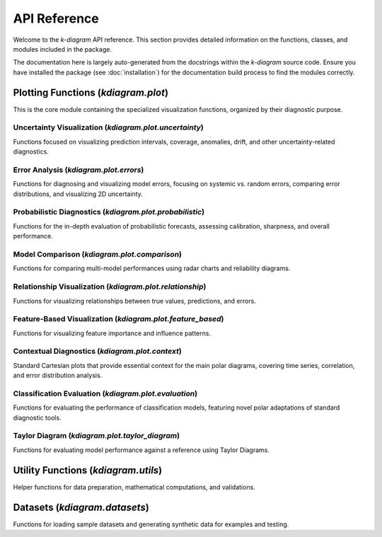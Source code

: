 .. _api_reference:

===============
API Reference
===============

Welcome to the `k-diagram` API reference. This section provides detailed
information on the functions, classes, and modules included in the
package.

The documentation here is largely auto-generated from the docstrings
within the `k-diagram` source code. Ensure you have installed the
package (see :doc:`installation`) for the documentation build process
to find the modules correctly.

.. _api_plot_modules:

Plotting Functions (`kdiagram.plot`)
---------------------------------------

This is the core module containing the specialized visualization
functions, organized by their diagnostic purpose.

.. _api_uncertainty:

Uncertainty Visualization (`kdiagram.plot.uncertainty`)
~~~~~~~~~~~~~~~~~~~~~~~~~~~~~~~~~~~~~~~~~~~~~~~~~~~~~~~~~

Functions focused on visualizing prediction intervals, coverage,
anomalies, drift, and other uncertainty-related diagnostics.

.. autosummary::
   :toctree: _autosummary/uncertainty
   :nosignatures:

   ~kdiagram.plot.uncertainty.plot_actual_vs_predicted
   ~kdiagram.plot.uncertainty.plot_anomaly_magnitude
   ~kdiagram.plot.uncertainty.plot_coverage
   ~kdiagram.plot.uncertainty.plot_coverage_diagnostic
   ~kdiagram.plot.uncertainty.plot_interval_consistency
   ~kdiagram.plot.uncertainty.plot_interval_width
   ~kdiagram.plot.uncertainty.plot_model_drift
   ~kdiagram.plot.uncertainty.plot_temporal_uncertainty
   ~kdiagram.plot.uncertainty.plot_uncertainty_drift
   ~kdiagram.plot.uncertainty.plot_velocity
   ~kdiagram.plot.uncertainty.plot_radial_density_ring
   ~kdiagram.plot.uncertainty.plot_polar_heatmap
   ~kdiagram.plot.uncertainty.plot_polar_quiver

.. _api_errors:

Error Analysis (`kdiagram.plot.errors`)
~~~~~~~~~~~~~~~~~~~~~~~~~~~~~~~~~~~~~~~~~~~~

Functions for diagnosing and visualizing model errors, focusing on
systemic vs. random errors, comparing error distributions, and
visualizing 2D uncertainty.

.. autosummary::
   :toctree: _autosummary/errors
   :nosignatures:

   ~kdiagram.plot.errors.plot_error_bands
   ~kdiagram.plot.errors.plot_error_violins
   ~kdiagram.plot.errors.plot_error_ellipses

.. _api_probabilistic:

Probabilistic Diagnostics (`kdiagram.plot.probabilistic`)
~~~~~~~~~~~~~~~~~~~~~~~~~~~~~~~~~~~~~~~~~~~~~~~~~~~~~~~~~~

Functions for the in-depth evaluation of probabilistic forecasts,
assessing calibration, sharpness, and overall performance.

.. autosummary::
   :toctree: _autosummary/probabilistic
   :nosignatures:

   ~kdiagram.plot.probabilistic.plot_pit_histogram
   ~kdiagram.plot.probabilistic.plot_polar_sharpness
   ~kdiagram.plot.probabilistic.plot_crps_comparison
   ~kdiagram.plot.probabilistic.plot_credibility_bands
   ~kdiagram.plot.probabilistic.plot_calibration_sharpness

.. _api_comparison:

Model Comparison (`kdiagram.plot.comparison`)
~~~~~~~~~~~~~~~~~~~~~~~~~~~~~~~~~~~~~~~~~~~~~~~~~~

Functions for comparing multi-model performances using radar charts
and reliability diagrams.

.. autosummary::
   :toctree: _autosummary/comparison
   :nosignatures:

   ~kdiagram.plot.comparison.plot_model_comparison
   ~kdiagram.plot.comparison.plot_reliability_diagram
   ~kdiagram.plot.comparison.plot_polar_reliability
   ~kdiagram.plot.comparison.plot_horizon_metrics

.. _api_relationship:

Relationship Visualization (`kdiagram.plot.relationship`)
~~~~~~~~~~~~~~~~~~~~~~~~~~~~~~~~~~~~~~~~~~~~~~~~~~~~~~~~~~~~

Functions for visualizing relationships between true values,
predictions, and errors.

.. autosummary::
   :toctree: _autosummary/relationship
   :nosignatures:

   ~kdiagram.plot.relationship.plot_relationship
   ~kdiagram.plot.relationship.plot_conditional_quantiles
   ~kdiagram.plot.relationship.plot_error_relationship
   ~kdiagram.plot.relationship.plot_residual_relationship

.. _api_feature_based:

Feature-Based Visualization (`kdiagram.plot.feature_based`)
~~~~~~~~~~~~~~~~~~~~~~~~~~~~~~~~~~~~~~~~~~~~~~~~~~~~~~~~~~~~~~

Functions for visualizing feature importance and influence patterns.

.. autosummary::
   :toctree: _autosummary/feature_based
   :nosignatures:

   ~kdiagram.plot.feature_based.plot_feature_fingerprint
   ~kdiagram.plot.feature_based.plot_feature_interaction

.. _api_context:

Contextual Diagnostics (`kdiagram.plot.context`)
~~~~~~~~~~~~~~~~~~~~~~~~~~~~~~~~~~~~~~~~~~~~~~~~~~

Standard Cartesian plots that provide essential context for the
main polar diagrams, covering time series, correlation, and error
distribution analysis.

.. autosummary::
   :toctree: _autosummary/context
   :nosignatures:

   ~kdiagram.plot.context.plot_time_series
   ~kdiagram.plot.context.plot_scatter_correlation
   ~kdiagram.plot.context.plot_error_distribution
   ~kdiagram.plot.context.plot_qq
   ~kdiagram.plot.context.plot_error_autocorrelation
   ~kdiagram.plot.context.plot_error_pacf

.. _api_evaluation:

Classification Evaluation (`kdiagram.plot.evaluation`)
~~~~~~~~~~~~~~~~~~~~~~~~~~~~~~~~~~~~~~~~~~~~~~~~~~~~~~~~~~

Functions for evaluating the performance of classification models,
featuring novel polar adaptations of standard diagnostic tools.

.. autosummary::
   :toctree: _autosummary/evaluation
   :nosignatures:

   ~kdiagram.plot.evaluation.plot_polar_roc
   ~kdiagram.plot.evaluation.plot_polar_pr_curve
   ~kdiagram.plot.evaluation.plot_polar_confusion_matrix
   ~kdiagram.plot.evaluation.plot_polar_confusion_matrix_in
   ~kdiagram.plot.evaluation.plot_polar_classification_report
   ~kdiagram.plot.evaluation.plot_pinball_loss
   ~kdiagram.plot.evaluation.plot_regression_performance

.. _api_taylor_diagram:

Taylor Diagram (`kdiagram.plot.taylor_diagram`)
~~~~~~~~~~~~~~~~~~~~~~~~~~~~~~~~~~~~~~~~~~~~~~~~~~

Functions for evaluating model performance against a reference
using Taylor Diagrams.

.. autosummary::
   :toctree: _autosummary/taylor_diagram
   :nosignatures:

   ~kdiagram.plot.taylor_diagram.taylor_diagram
   ~kdiagram.plot.taylor_diagram.plot_taylor_diagram_in
   ~kdiagram.plot.taylor_diagram.plot_taylor_diagram


.. _api_utils:

Utility Functions (`kdiagram.utils`)
--------------------------------------

Helper functions for data preparation, mathematical computations, and
validations.

.. autosummary::
   :toctree: _autosummary/utils
   :nosignatures:

   ~kdiagram.utils.bin_by_feature
   ~kdiagram.utils.build_cdf_interpolator
   ~kdiagram.utils.build_q_column_names
   ~kdiagram.utils.calculate_calibration_error
   ~kdiagram.utils.calculate_probabilistic_scores
   ~kdiagram.utils.compute_coverage_score
   ~kdiagram.utils.compute_crps
   ~kdiagram.utils.compute_forecast_errors
   ~kdiagram.utils.compute_interval_width
   ~kdiagram.utils.compute_pinball_loss
   ~kdiagram.utils.compute_pit
   ~kdiagram.utils.compute_winkler_score
   ~kdiagram.utils.detect_quantiles_in
   ~kdiagram.utils.get_forecast_arrays
   ~kdiagram.utils.melt_q_data
   ~kdiagram.utils.minmax_scaler
   ~kdiagram.utils.pivot_forecasts_long
   ~kdiagram.utils.pivot_q_data
   ~kdiagram.utils.plot_hist_kde
   ~kdiagram.utils.reshape_quantile_data

.. _api_datasets:

Datasets (`kdiagram.datasets`)
--------------------------------

Functions for loading sample datasets and generating synthetic data
for examples and testing.

.. autosummary::
   :toctree: _autosummary/datasets
   :nosignatures:

   ~kdiagram.datasets.load_uncertainty_data
   ~kdiagram.datasets.load_zhongshan_subsidence
   ~kdiagram.datasets.make_cyclical_data
   ~kdiagram.datasets.make_fingerprint_data
   ~kdiagram.datasets.make_multi_model_quantile_data
   ~kdiagram.datasets.make_taylor_data
   ~kdiagram.datasets.make_uncertainty_data